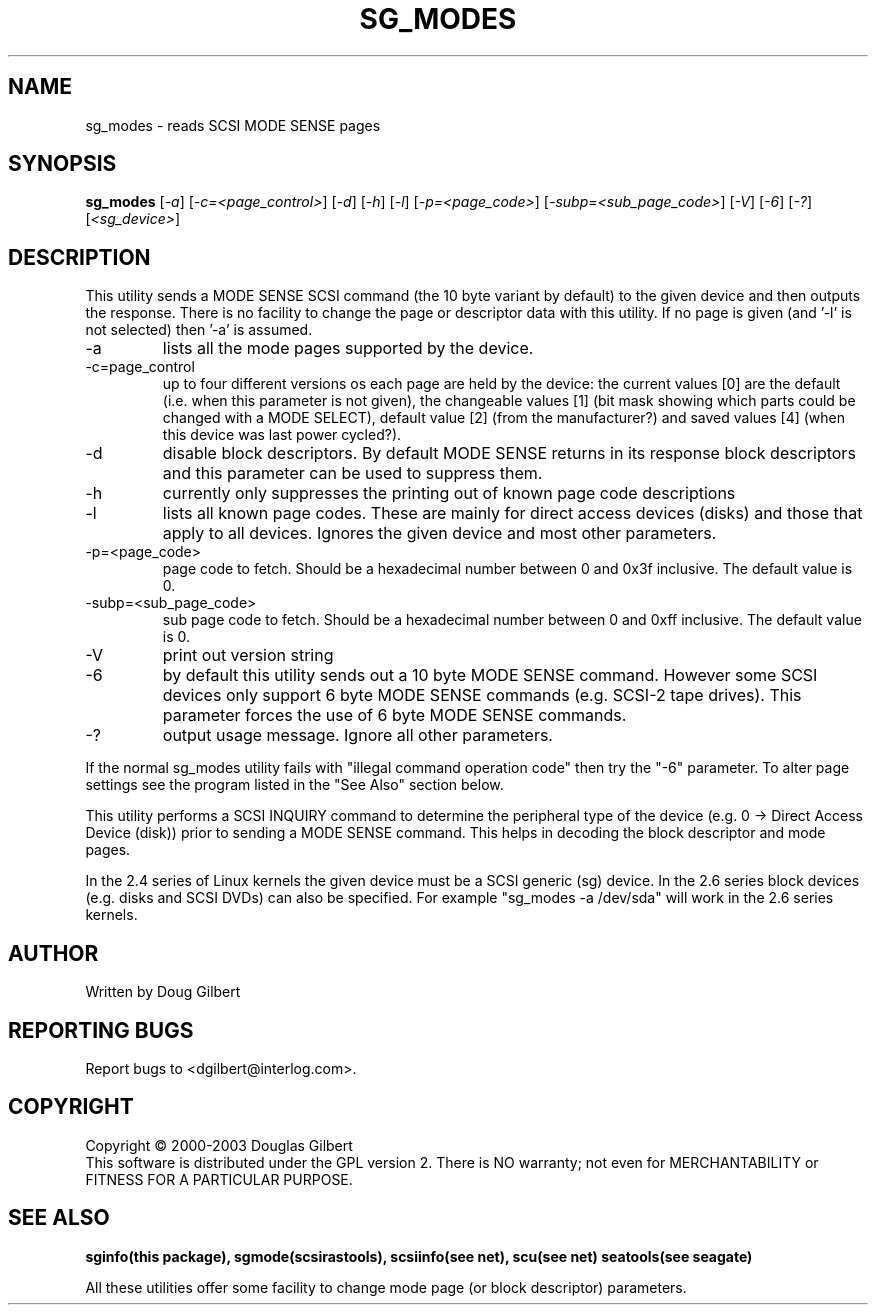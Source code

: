 .TH SG_MODES "8" "December 2003" "sg3_utils-1.06" SG3_UTILS
.SH NAME
sg_modes \- reads SCSI MODE SENSE pages
.SH SYNOPSIS
.B sg_modes
[\fI-a\fR] [\fI-c=<page_control>\fR] [\fI-d\fR] [\fI-h\fR] [\fI-l\fR]
[\fI-p=<page_code>\fR] [\fI-subp=<sub_page_code>\fR] [\fI-V\fR] 
[\fI-6\fR] [\fI-?\fR] [\fI<sg_device>\fR]
.SH DESCRIPTION
.\" Add any additional description here
.PP
This utility sends a MODE SENSE SCSI command (the 10 byte variant
by default) to the given device and then outputs the response. There
is no facility to change the page or descriptor data with this utility.
If no page is given (and '-l' is not selected) then '-a' is assumed.
.TP
-a
lists all the mode pages supported by the device.
.TP
-c=page_control
up to four different versions os each page are held by the device:
the current values [0] are the default (i.e. when this parameter is
not given), the changeable values [1] (bit mask showing which parts
could be changed with a MODE SELECT), default value [2] (from the
manufacturer?) and saved values [4] (when this device was last power
cycled?).
.TP
-d
disable block descriptors. By default MODE SENSE returns in its response
block descriptors and this parameter can be used to suppress them.
.TP
-h
currently only suppresses the printing out of known page code descriptions
.TP
-l
lists all known page codes. These are mainly for direct access 
devices (disks) and those that apply to all devices. Ignores the given
device and most other parameters.
.TP
-p=<page_code>
page code to fetch. Should be a hexadecimal number between 0 and 0x3f
inclusive. The default value is 0.
.TP
-subp=<sub_page_code>
sub page code to fetch. Should be a hexadecimal number between 0 and 
0xff inclusive. The default value is 0.
.TP
-V
print out version string
.TP
-6
by default this utility sends out a 10 byte MODE SENSE command. However
some SCSI devices only support 6 byte MODE SENSE commands (e.g. SCSI-2
tape drives). This parameter forces the use of 6 byte MODE SENSE commands.
.TP
-?
output usage message. Ignore all other parameters.
.PP
If the normal sg_modes utility fails with "illegal command
operation code" then try the "-6" parameter. To alter page settings
see the program listed in the "See Also" section below.
.PP
This utility performs a SCSI INQUIRY command to determine the peripheral
type of the device (e.g. 0 -> Direct Access Device (disk)) prior to
sending a MODE SENSE command. This helps in decoding the block
descriptor and mode pages.
.PP
In the 2.4 series of Linux kernels the given device must be
a SCSI generic (sg) device. In the 2.6 series block devices (e.g. disks
and SCSI DVDs) can also be specified. For example "sg_modes -a /dev/sda"
will work in the 2.6 series kernels.
.SH AUTHOR
Written by Doug Gilbert
.SH "REPORTING BUGS"
Report bugs to <dgilbert@interlog.com>.
.SH COPYRIGHT
Copyright \(co 2000-2003 Douglas Gilbert
.br
This software is distributed under the GPL version 2. There is NO
warranty; not even for MERCHANTABILITY or FITNESS FOR A PARTICULAR PURPOSE.
.SH "SEE ALSO"
.B sginfo(this package), sgmode(scsirastools), scsiinfo(see net), scu(see net)
.B seatools(see seagate)
.PP
All these utilities offer some facility to change mode page (or block
descriptor) parameters.
